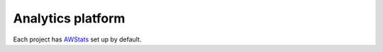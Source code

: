 .. _background-analytics:

Analytics platform
==================

Each project has AWStats_ set up by default.

.. _AWStats: https://awstats.sourceforge.io/
